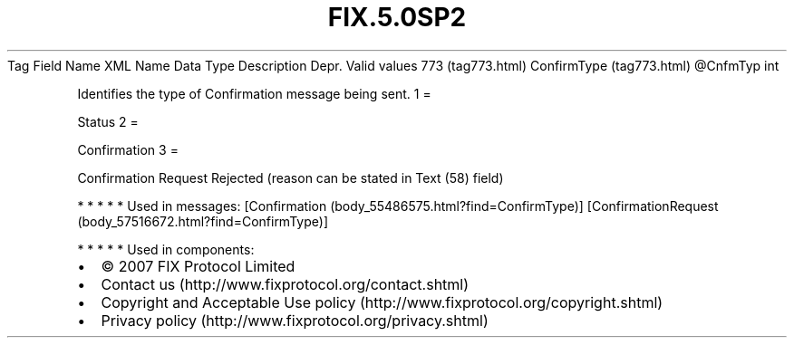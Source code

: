 .TH FIX.5.0SP2 "" "" "Tag #773"
Tag
Field Name
XML Name
Data Type
Description
Depr.
Valid values
773 (tag773.html)
ConfirmType (tag773.html)
\@CnfmTyp
int
.PP
Identifies the type of Confirmation message being sent.
1
=
.PP
Status
2
=
.PP
Confirmation
3
=
.PP
Confirmation Request Rejected (reason can be stated in Text (58)
field)
.PP
   *   *   *   *   *
Used in messages:
[Confirmation (body_55486575.html?find=ConfirmType)]
[ConfirmationRequest (body_57516672.html?find=ConfirmType)]
.PP
   *   *   *   *   *
Used in components:

.PD 0
.P
.PD

.PP
.PP
.IP \[bu] 2
© 2007 FIX Protocol Limited
.IP \[bu] 2
Contact us (http://www.fixprotocol.org/contact.shtml)
.IP \[bu] 2
Copyright and Acceptable Use policy (http://www.fixprotocol.org/copyright.shtml)
.IP \[bu] 2
Privacy policy (http://www.fixprotocol.org/privacy.shtml)
